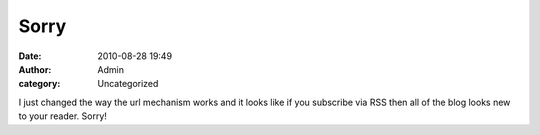 Sorry
#####
:date: 2010-08-28 19:49
:author: Admin
:category: Uncategorized

I just changed the way the url mechanism works and it looks like if you
subscribe via RSS then all of the blog looks new to your reader. Sorry!
